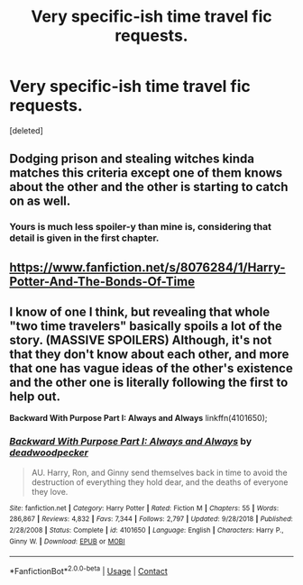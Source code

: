 #+TITLE: Very specific-ish time travel fic requests.

* Very specific-ish time travel fic requests.
:PROPERTIES:
:Score: 7
:DateUnix: 1598301491.0
:DateShort: 2020-Aug-25
:FlairText: Request
:END:
[deleted]


** Dodging prison and stealing witches kinda matches this criteria except one of them knows about the other and the other is starting to catch on as well.
:PROPERTIES:
:Author: iabdulrehman01
:Score: 3
:DateUnix: 1598308392.0
:DateShort: 2020-Aug-25
:END:

*** Yours is much less spoiler-y than mine is, considering that detail is given in the first chapter.
:PROPERTIES:
:Author: greenking13
:Score: 1
:DateUnix: 1598309178.0
:DateShort: 2020-Aug-25
:END:


** [[https://www.fanfiction.net/s/8076284/1/Harry-Potter-And-The-Bonds-Of-Time]]
:PROPERTIES:
:Author: EtherealEnigma2
:Score: 1
:DateUnix: 1598309921.0
:DateShort: 2020-Aug-25
:END:


** I know of one I think, but revealing that whole "two time travelers" basically spoils a lot of the story. (MASSIVE SPOILERS) Although, it's not that they don't know about each other, and more that one has vague ideas of the other's existence and the other one is literally following the first to help out.

*Backward With Purpose Part I: Always and Always* linkffn(4101650);
:PROPERTIES:
:Author: greenking13
:Score: 1
:DateUnix: 1598309073.0
:DateShort: 2020-Aug-25
:END:

*** [[https://www.fanfiction.net/s/4101650/1/][*/Backward With Purpose Part I: Always and Always/*]] by [[https://www.fanfiction.net/u/386600/deadwoodpecker][/deadwoodpecker/]]

#+begin_quote
  AU. Harry, Ron, and Ginny send themselves back in time to avoid the destruction of everything they hold dear, and the deaths of everyone they love.
#+end_quote

^{/Site/:} ^{fanfiction.net} ^{*|*} ^{/Category/:} ^{Harry} ^{Potter} ^{*|*} ^{/Rated/:} ^{Fiction} ^{M} ^{*|*} ^{/Chapters/:} ^{55} ^{*|*} ^{/Words/:} ^{286,867} ^{*|*} ^{/Reviews/:} ^{4,832} ^{*|*} ^{/Favs/:} ^{7,344} ^{*|*} ^{/Follows/:} ^{2,797} ^{*|*} ^{/Updated/:} ^{9/28/2018} ^{*|*} ^{/Published/:} ^{2/28/2008} ^{*|*} ^{/Status/:} ^{Complete} ^{*|*} ^{/id/:} ^{4101650} ^{*|*} ^{/Language/:} ^{English} ^{*|*} ^{/Characters/:} ^{Harry} ^{P.,} ^{Ginny} ^{W.} ^{*|*} ^{/Download/:} ^{[[http://www.ff2ebook.com/old/ffn-bot/index.php?id=4101650&source=ff&filetype=epub][EPUB]]} ^{or} ^{[[http://www.ff2ebook.com/old/ffn-bot/index.php?id=4101650&source=ff&filetype=mobi][MOBI]]}

--------------

*FanfictionBot*^{2.0.0-beta} | [[https://github.com/FanfictionBot/reddit-ffn-bot/wiki/Usage][Usage]] | [[https://www.reddit.com/message/compose?to=tusing][Contact]]
:PROPERTIES:
:Author: FanfictionBot
:Score: 1
:DateUnix: 1598309091.0
:DateShort: 2020-Aug-25
:END:
